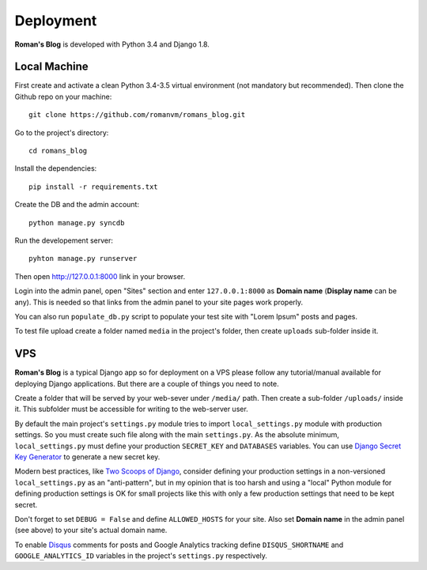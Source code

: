 Deployment
==========

**Roman's Blog** is developed with Python 3.4 and Django 1.8.

Local Machine
-------------

First create and activate a clean Python 3.4-3.5 virtual environment (not mandatory but recommended).
Then clone the Github repo on your machine::

  git clone https://github.com/romanvm/romans_blog.git

Go to the project's directory::

  cd romans_blog

Install the dependencies::

  pip install -r requirements.txt

Create the DB and the admin account::

  python manage.py syncdb

Run the developement server::

  pyhton manage.py runserver

Then open http://127.0.0.1:8000 link in your browser.

Login into the admin panel, open "Sites" section and enter ``127.0.0.1:8000`` as **Domain name**
(**Display name** can be any). This is needed so that links from the admin panel to your site pages work properly.

You can also run ``populate_db.py`` script to populate your test site with "Lorem Ipsum" posts and pages.

To test file upload create a folder named ``media`` in the project's folder,
then create ``uploads`` sub-folder inside it.

VPS
---

**Roman's Blog** is a typical Django app so for deployment on a VPS please follow any tutorial/manual available
for deploying Django applications. But there are a couple of things you need to note.

Create a folder that will be served by your web-sever under ``/media/`` path.
Then create a sub-folder ``/uploads/`` inside it. This subfolder must be accessible for writing to the web-server
user.

By default the main project's ``settings.py`` module tries to import ``local_settings.py`` module with production
settings. So you must create such file along with the main ``settings.py``. As the absolute minimum,
``local_settings.py`` must define your production ``SECRET_KEY`` and ``DATABASES`` variables. You can use
`Django Secret Key Generator`_ to generate a new secret key.

Modern best practices, like `Two Scoops of Django`_, consider defining your production settings in a non-versioned
``local_settings.py`` as an "anti-pattern", but in my opinion that is too harsh and using a "local" Python
module for defining production settings is OK for small projects like this with only a few production settings that
need to be kept secret.

Don't forget to set ``DEBUG = False`` and define ``ALLOWED_HOSTS`` for your site.
Also set **Domain name** in the admin panel (see above) to your site's actual domain name.

To enable `Disqus`_ comments for posts and Google Analytics tracking define ``DISQUS_SHORTNAME``
and ``GOOGLE_ANALYTICS_ID`` variables in the project's ``settings.py`` respectively.

.. _Django Secret Key Generator: http://www.miniwebtool.com/django-secret-key-generator/
.. _Two Scoops of Django: http://www.amazon.com/Two-Scoops-Django-Best-Practices/dp/0981467342
.. _Disqus: https://disqus.com/
